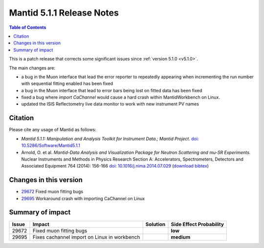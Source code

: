 .. _v5.1.1:

==========================
Mantid 5.1.1 Release Notes
==========================

.. contents:: Table of Contents
   :local:

This is a patch release that corrects some significant issues since :ref:`version 5.1.0 <v5.1.0>`.

The main changes are:

- a bug in the Muon interface that lead the error reporter to repeatedly appearing when incrementing
  the run number with sequential fitting enabled has been fixed

- a bug in the Muon interface that lead to error bars being lost on fitted data has been fixed

- fixed a bug where `import CaChannel` would cause a hard crash within MantidWorkbench on Linux.

- updated the ISIS Reflectometry live data monitor to work with new instrument PV names

Citation
--------

Please cite any usage of Mantid as follows:

- *Mantid 5.1.1: Manipulation and Analysis Toolkit for Instrument Data.; Mantid Project*.
  `doi: 10.5286/Software/Mantid5.1.1 <http://dx.doi.org/10.5286/Software/Mantid5.1.1>`_

- Arnold, O. et al. *Mantid-Data Analysis and Visualization Package for Neutron Scattering and mu-SR Experiments.* Nuclear Instruments
  and Methods in Physics Research Section A: Accelerators, Spectrometers, Detectors and Associated Equipment 764 (2014): 156-166
  `doi: 10.1016/j.nima.2014.07.029 <https://doi.org/10.1016/j.nima.2014.07.029>`_
  (`download bibtex <https://raw.githubusercontent.com/mantidproject/mantid/master/docs/source/mantid.bib>`_)

Changes in this version
-----------------------

- `29672 <https://github.com/mantidproject/mantid/pull/29672>`_ Fixed muon fitting bugs
- `29695 <https://github.com/mantidproject/mantid/pull/29695>`_ Workaround crash with importing CaChannel on Linux

Summary of impact
-----------------

+-------+----------------------------------------------+----------+--------------+
| Issue | Impact                                       | Solution | Side Effect  |
|       |                                              |          | Probability  |
+=======+==============================================+==========+==============+
| 29672 | Fixed muon fitting bugs                      |          | **low**      |
+-------+----------------------------------------------+----------+--------------+
| 29695 | Fixes cachannel import on Linux in workbench |          | **medium**   |
+-------+----------------------------------------------+----------+--------------+

.. _download page: http://download.mantidproject.org

.. _forum: http://forum.mantidproject.org

.. _GitHub release page: https://github.com/mantidproject/mantid/releases/tag/v5.1.1
